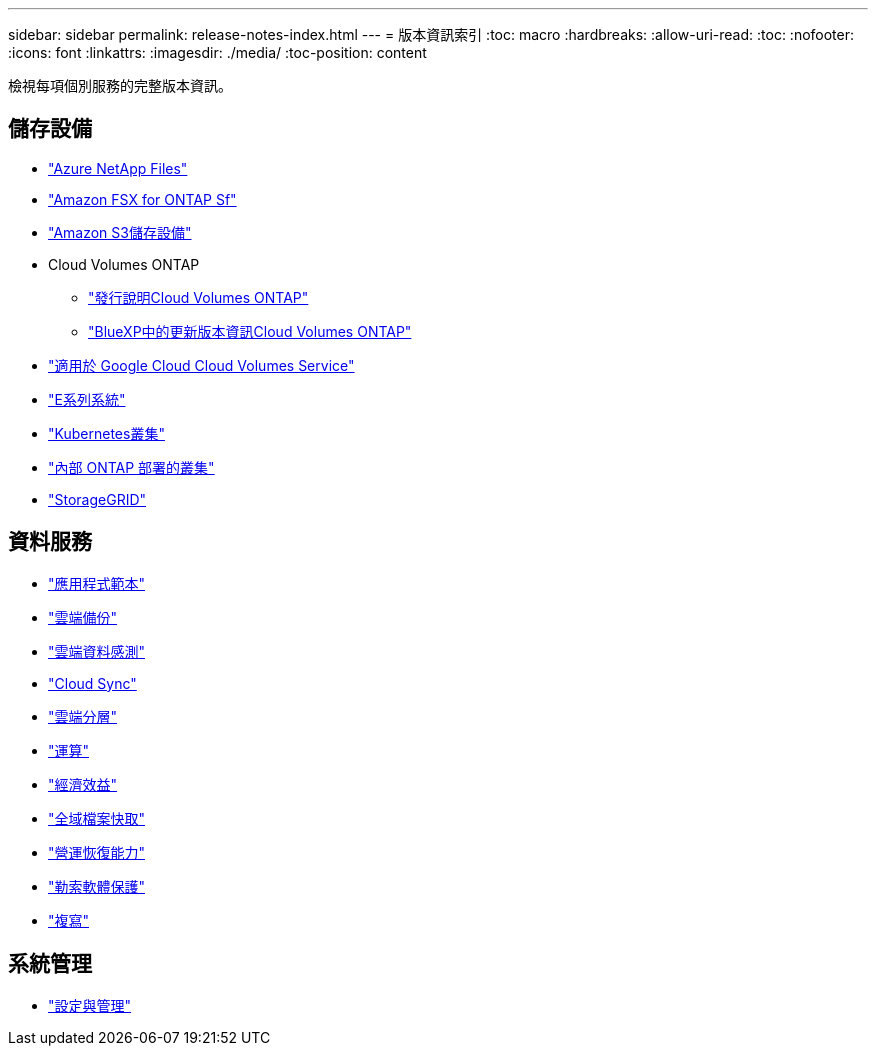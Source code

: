 ---
sidebar: sidebar 
permalink: release-notes-index.html 
---
= 版本資訊索引
:toc: macro
:hardbreaks:
:allow-uri-read: 
:toc: 
:nofooter: 
:icons: font
:linkattrs: 
:imagesdir: ./media/
:toc-position: content


[role="lead"]
檢視每項個別服務的完整版本資訊。



== 儲存設備

* https://docs.netapp.com/us-en/cloud-manager-azure-netapp-files/whats-new.html["Azure NetApp Files"^]
* https://docs.netapp.com/us-en/cloud-manager-fsx-ontap/whats-new.html["Amazon FSX for ONTAP Sf"^]
* https://docs.netapp.com/us-en/bluexp-s3-storage/whats-new.html["Amazon S3儲存設備"^]
* Cloud Volumes ONTAP
+
** https://docs.netapp.com/us-en/cloud-volumes-ontap-relnotes/index.html["發行說明Cloud Volumes ONTAP"^]
** https://docs.netapp.com/us-en/cloud-manager-cloud-volumes-ontap/whats-new.html["BlueXP中的更新版本資訊Cloud Volumes ONTAP"^]


* https://docs.netapp.com/us-en/cloud-manager-cloud-volumes-service-gcp/whats-new.html["適用於 Google Cloud Cloud Volumes Service"^]
* https://docs.netapp.com/us-en/cloud-manager-e-series/whats-new.html["E系列系統"^]
* https://docs.netapp.com/us-en/cloud-manager-kubernetes/whats-new.html["Kubernetes叢集"^]
* https://docs.netapp.com/us-en/cloud-manager-ontap-onprem/whats-new.html["內部 ONTAP 部署的叢集"^]
* https://docs.netapp.com/us-en/cloud-manager-storagegrid/whats-new.html["StorageGRID"^]




== 資料服務

* https://docs.netapp.com/us-en/cloud-manager-app-template/whats-new.html["應用程式範本"^]
* https://docs.netapp.com/us-en/cloud-manager-backup-restore/whats-new.html["雲端備份"^]
* https://docs.netapp.com/us-en/cloud-manager-data-sense/whats-new.html["雲端資料感測"^]
* https://docs.netapp.com/us-en/cloud-manager-sync/whats-new.html["Cloud Sync"^]
* https://docs.netapp.com/us-en/cloud-manager-tiering/whats-new.html["雲端分層"^]
* https://docs.netapp.com/us-en/cloud-manager-compute/whats-new.html["運算"^]
* https://docs.netapp.com/us-en/bluexp-economic-efficiency/index.html["經濟效益"^]
* https://docs.netapp.com/us-en/cloud-manager-file-cache/whats-new.html["全域檔案快取"^]
* https://docs.netapp.com/us-en/bluexp-operational-resiliency/index.html["營運恢復能力"^]
* https://docs.netapp.com/us-en/cloud-manager-ransomware/whats-new.html["勒索軟體保護"^]
* https://docs.netapp.com/us-en/cloud-manager-replication/whats-new.html["複寫"^]




== 系統管理

* https://docs.netapp.com/us-en/cloud-manager-setup-admin/whats-new.html["設定與管理"^]

